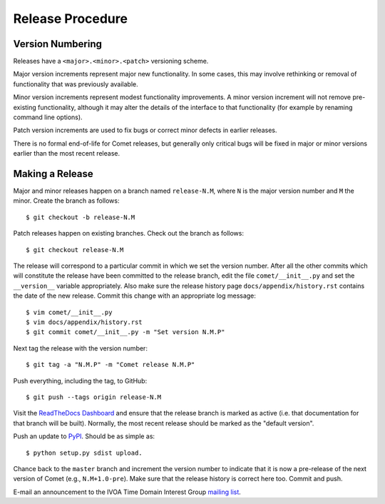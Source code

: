 .. _sec-release:

Release Procedure
=================

Version Numbering
-----------------

Releases have a ``<major>.<minor>.<patch>`` versioning scheme.

Major version increments represent major new functionality. In some cases,
this may involve rethinking or  removal of functionality that was previously
available.

Minor version increments represent modest functionality improvements. A minor
version increment will not remove pre-existing functionality, although it may
alter the details of the interface to that functionality (for example by
renaming command line options).

Patch version increments are used to fix bugs or correct minor defects in
earlier releases.

There is no formal end-of-life for Comet releases, but generally only critical
bugs will be fixed in major or minor versions earlier than the most recent
release.

Making a Release
----------------

Major and minor releases happen on a branch named ``release-N.M``, where ``N``
is the major version number and ``M`` the minor. Create the branch as
follows::

  $ git checkout -b release-N.M

Patch releases happen on existing branches. Check out the branch as follows::

  $ git checkout release-N.M

The release will correspond to a particular commit in which we set the version
number. After all the other commits which will constitute the release have
been committed to the release branch, edit the file ``comet/__init__.py`` and
set the ``__version__`` variable appropriately. Also make sure the release
history page ``docs/appendix/history.rst`` contains the date of the new
release. Commit this change with an appropriate log message::

  $ vim comet/__init__.py
  $ vim docs/appendix/history.rst
  $ git commit comet/__init__.py -m "Set version N.M.P"

Next tag the release with the version number::

  $ git tag -a "N.M.P" -m "Comet release N.M.P"

Push everything, including the tag, to GitHub::

  $ git push --tags origin release-N.M

Visit the `ReadTheDocs Dashboard
<https://readthedocs.org/dashboard/comet/versions/>`_ and ensure that the
release branch is marked as active (i.e. that documentation for that branch
will be built). Normally, the most recent release should be marked as the
"default version".

Push an update to `PyPI <http://pypi.python.org>`_. Should be as simple as::

  $ python setup.py sdist upload.

Chance back to the ``master`` branch and increment the version number to
indicate that it is now a pre-release of the next version of Comet (e.g.,
``N.M+1.0-pre``). Make sure that the release history is correct here too.
Commit and push.

E-mail an announcement to the IVOA Time Domain Interest Group `mailing list
<http://www.ivoa.net/mailman/listinfo/voevent>`_.
